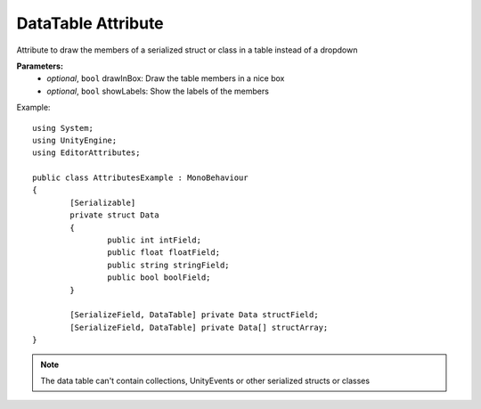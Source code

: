 DataTable Attribute
===================

Attribute to draw the members of a serialized struct or class in a table instead of a dropdown

**Parameters:**
	- `optional`, ``bool`` drawInBox: Draw the table members in a nice box
	- `optional`, ``bool`` showLabels: Show the labels of the members

Example::

	using System;
	using UnityEngine;
	using EditorAttributes;
	
	public class AttributesExample : MonoBehaviour
	{
		[Serializable]
		private struct Data
		{
			public int intField;
			public float floatField;
			public string stringField;
			public bool boolField;
		}
	
		[SerializeField, DataTable] private Data structField;
		[SerializeField, DataTable] private Data[] structArray;
	}

.. image:: ../../Images/DataTable01.png

.. note:: 
	The data table can't contain collections, UnityEvents or other serialized structs or classes
